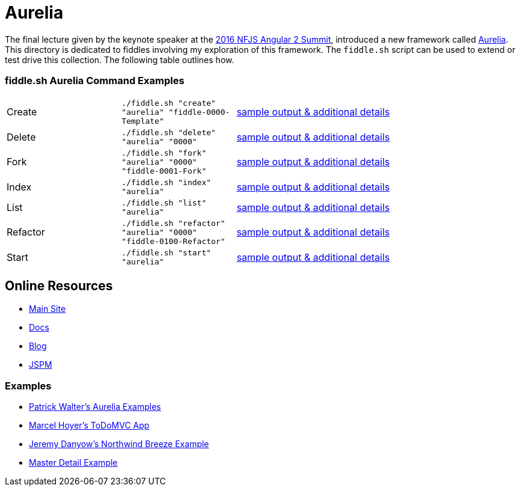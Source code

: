 = Aurelia

The final lecture given by the keynote speaker at the link:https://angularsummit.com/conference/chicago/2016/05/home[2016 NFJS Angular 2 Summit],
introduced a new framework called link:aurelia.io[Aurelia]. This directory is dedicated to fiddles involving my exploration of
this framework. The `fiddle.sh` script can be used to extend or test drive this collection. The following table outlines how.

=== fiddle.sh Aurelia Command Examples

[cols="2,2,5a"]
|===
|Create
|`./fiddle.sh "create" "aurelia" "fiddle-0000-Template"`
|link:create.md[sample output & additional details]
|Delete
|`./fiddle.sh "delete" "aurelia" "0000"`
|link:delete.md[sample output & additional details]
|Fork
|`./fiddle.sh "fork" "aurelia" "0000" "fiddle-0001-Fork"`
|link:fork.md[sample output & additional details]
|Index
|`./fiddle.sh "index" "aurelia"`
|link:index.md[sample output & additional details]
|List
|`./fiddle.sh "list" "aurelia"`
|link:list.md[sample output & additional details]
|Refactor
|`./fiddle.sh "refactor" "aurelia" "0000" "fiddle-0100-Refactor"`
|link:refactor.md[sample output & additional details]
|Start
|`./fiddle.sh "start" "aurelia"`
|link:start.md[sample output & additional details]
|===

== Online Resources

*   link:http://aurelia.com[Main Site]
*   link:http://aurelia.io/docs.html#/aurelia/framework/latest/doc/article/getting-started[Docs]
*   link:http://blog.durandal.io/[Blog]
*   link:http://jspm.io/[JSPM]

=== Examples

*   link:https://github.com/PWKad/aurelia-samples[Patrick Walter's Aurelia Examples]
*   link:https://github.com/mhoyer/todomvc-aurelia[Marcel Hoyer's ToDoMVC App]
*   link:https://github.com/jdanyow/aurelia-breeze-northwind[Jeremy Danyow's Northwind Breeze Example]
*   link:https://github.com/softchris/aurelia[Master Detail Example]
